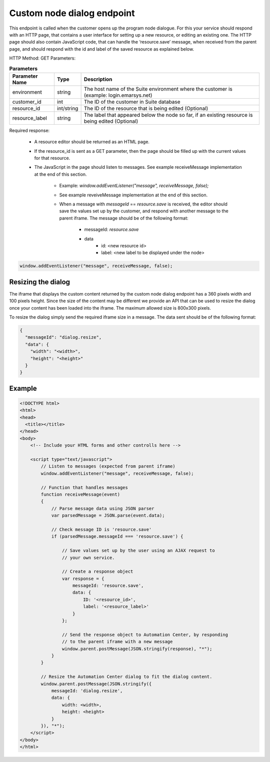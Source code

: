 Custom node dialog endpoint
===========================

This endpoint is called when the customer opens up the program node dialogue. For this your service should respond with an HTTP page, that contains a user interface for setting up a new resource, or editing an existing one. The HTTP page should also contain JavaScript code, that can handle the ‘resource.save’ message, when received from the parent page, and should respond with the id and label of the saved resource as explained below.

HTTP Method: GET
Parameters:

.. list-table:: **Parameters**
   :header-rows: 1

   * - Parameter Name
     - Type
     - Description
   * - environment
     - string
     - The host name of the Suite environment where the customer is (example: login.emarsys.net)
   * - customer_id
     - int
     - The ID of the customer in Suite database
   * - resource_id
     - int/string
     - The ID of the resource that is being edited (Optional)
   * - resource_label
     - string
     - The label that appeared below the node so far, if an existing resource is being edited (Optional)

Required response:

 * A resource editor should be returned as an HTML page.
 * If the resource_id is sent as a GET parameter, then the page should be filled up with the current
   values for that resource.
 * The JavaScript in the page should listen to messages. See example receiveMessage implementation
   at the end of this section.
    * Example: `window.addEventListener("message", receiveMessage, false);`
    * See example reveiveMessage implementation at the end of this section.
    * When a message with `messageId` == `resource.save` is received, the editor should save the values
      set up by the customer, and respond with another message to the parent iframe. The message should
      be of the following format:
       * messageId: `resource.save`
       * data
          * id: <new resource id>
          * label: <new label to be displayed under the node>

.. code-block:: js

   window.addEventListener("message", receiveMessage, false);
       
.. image:: /_static/images/ac_node_custom_dialog_workflow.png

Resizing the dialog
-------------------

The iframe that displays the custom content returned by the custom node dialog endpoint has a 360 pixels width and 100 pixels height. Since the size of the content may be different we provide an API that can be used to resize the dialog once your content has been loaded into the iframe. The maximum allowed size is 800x300 pixels.

To resize the dialog simply send the required iframe size in a message. The data sent should be of the following format:

.. code-block:: json

   {
     "messageId": "dialog.resize",
     "data": {
       "width": "<width>",
       "height": "<height>"
     }
   }

Example
-------

.. code-block:: html

  <!DOCTYPE html>
  <html>
  <head>
    <title></title>
  </head>
  <body>
      <!-- Include your HTML forms and other controlls here -->

      <script type="text/javascript">
          // Listen to messages (expected from parent iframe)
          window.addEventListener("message", receiveMessage, false);

          // Function that handles messages
          function receiveMessage(event)
          {
              // Parse message data using JSON parser
              var parsedMessage = JSON.parse(event.data);

              // Check message ID is 'resource.save'
              if (parsedMessage.messageId === 'resource.save') {

                  // Save values set up by the user using an AJAX request to
                  // your own service.

                  // Create a response object
                  var response = {
                      messageId: 'resource.save',
                      data: {
                          ID: '<resource_id>',
                          label: '<resource_label>'
                      }
                  };

                  // Send the response object to Automation Center, by responding
                  // to the parent iframe with a new message
                  window.parent.postMessage(JSON.stringify(response), "*");
              }
          }

          // Resize the Automation Center dialog to fit the dialog content.
          window.parent.postMessage(JSON.stringify({
              messageId: 'dialog.resize',
              data: {
                  width: <width>,
                  height: <height>
              }
          }), "*");
      </script>
  </body>
  </html>

